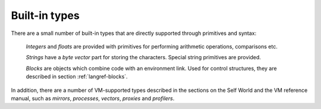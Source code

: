 Built-in types
==============

There are a small number of built-in types that are directly supported through primitives and syntax:

	*Integers* and *floats* are provided with primitives for performing arithmetic operations, comparisons etc.

	*Strings* have a *byte vector* part for storing the characters. Special string primitives are provided.

	*Blocks* are objects which combine code with an environment link. Used for control structures, they are described in section :ref:`langref-blocks`.

In addition, there are a number of VM-supported types described in the sections on the Self World
and the VM reference manual, such as *mirrors*, *processes*, *vectors*, *proxies* and *profilers*.

